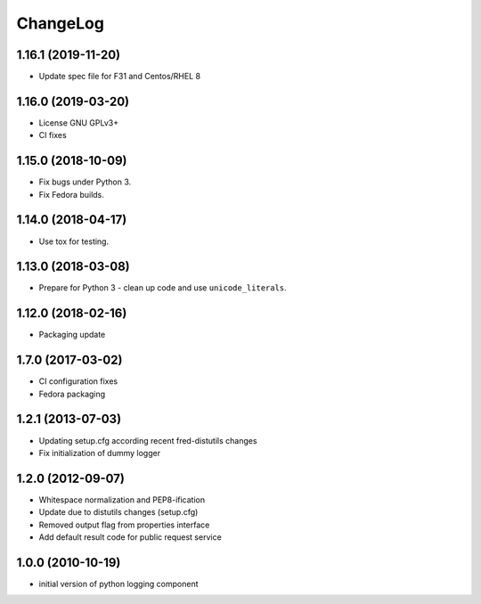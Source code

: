 ChangeLog
=========

1.16.1 (2019-11-20)
--------------------------

* Update spec file for F31 and Centos/RHEL 8

1.16.0 (2019-03-20)
-------------------

* License GNU GPLv3+
* CI fixes

1.15.0 (2018-10-09) 
-------------------

* Fix bugs under Python 3.
* Fix Fedora builds.

1.14.0 (2018-04-17)
-------------------

* Use tox for testing.

1.13.0 (2018-03-08) 
-------------------

* Prepare for Python 3 - clean up code and use ``unicode_literals``.

1.12.0 (2018-02-16) 
-------------------

* Packaging update

1.7.0 (2017-03-02) 
------------------

* CI configuration fixes
* Fedora packaging

1.2.1 (2013-07-03)
------------------

* Updating setup.cfg according recent fred-distutils changes
* Fix initialization of dummy logger

1.2.0 (2012-09-07)
------------------

* Whitespace normalization and PEP8-ification
* Update due to distutils changes (setup.cfg)
* Removed output flag from properties interface
* Add default result code for public request service

1.0.0 (2010-10-19)
------------------

* initial version of python logging component
